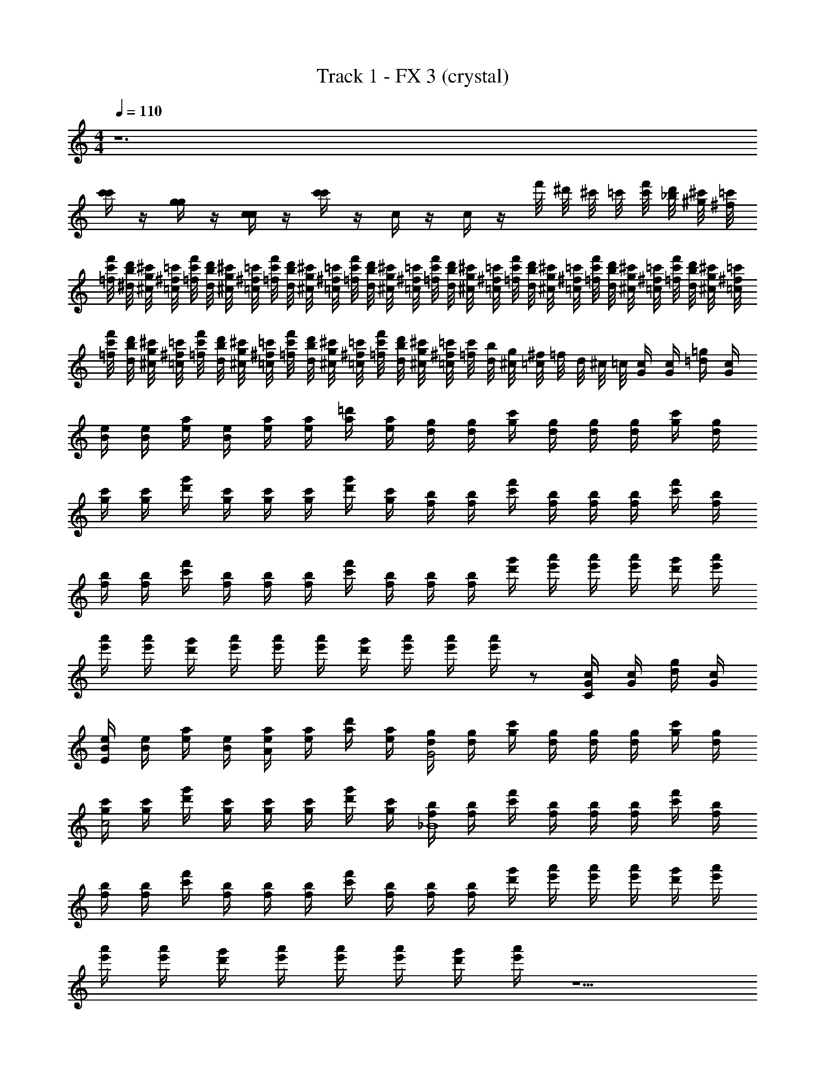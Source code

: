 X: 1
T: Track 1 - FX 3 (crystal)
Z: ABC Generated by Starbound Composer v0.8.6
L: 1/4
M: 4/4
Q: 1/4=110
K: C
z6 
[c'/4c'/4] z/4 [g/4g/4] z/4 [c/4c/4] z/4 [c'/4c'/4] z/4 c/4 z/4 c/4 z/4 f'/8 ^d'/8 ^c'/8 =c'/8 [f'/8c'/8] [d'/8_b/8] [^c'/8^g/8] [=c'/8^f/8] 
[f'/8c'/8=f/8] [d'/8b/8^d/8] [^c'/8g/8^c/8] [=c'/8^f/8=c/8] [f'/8c'/8=f/8] [d'/8b/8d/8] [^c'/8g/8^c/8] [=c'/8^f/8=c/8] [f'/8c'/8=f/8] [d'/8b/8d/8] [^c'/8g/8^c/8] [=c'/8^f/8=c/8] [f'/8c'/8=f/8] [d'/8b/8d/8] [^c'/8g/8^c/8] [=c'/8^f/8=c/8] [f'/8c'/8=f/8] [d'/8b/8d/8] [^c'/8g/8^c/8] [=c'/8^f/8=c/8] [f'/8c'/8=f/8] [d'/8b/8d/8] [^c'/8g/8^c/8] [=c'/8^f/8=c/8] [f'/8c'/8=f/8] [d'/8b/8d/8] [^c'/8g/8^c/8] [=c'/8^f/8=c/8] [f'/8c'/8=f/8] [d'/8b/8d/8] [^c'/8g/8^c/8] [=c'/8^f/8=c/8] 
[f'/8c'/8=f/8] [d'/8b/8d/8] [^c'/8g/8^c/8] [=c'/8^f/8=c/8] [f'/8c'/8=f/8] [d'/8b/8d/8] [^c'/8g/8^c/8] [=c'/8^f/8=c/8] [f'/8c'/8=f/8] [d'/8b/8d/8] [^c'/8g/8^c/8] [=c'/8^f/8=c/8] [f'/8c'/8=f/8] [d'/8b/8d/8] [^c'/8g/8^c/8] [=c'/8^f/8=c/8] [c'/8=f/8] [b/8d/8] [g/8^c/8] [^f/8=c/8] =f/8 d/8 ^c/8 =c/8 [c/4G/4] [c/4G/4] [=g/4=d/4] [c/4G/4] 
[e/4B/4] [e/4B/4] [a/4e/4] [e/4B/4] [a/4e/4] [a/4e/4] [=d'/4a/4] [a/4e/4] [g/4d/4] [g/4d/4] [c'/4g/4] [g/4d/4] [g/4d/4] [g/4d/4] [c'/4g/4] [g/4d/4] 
[c'/4g/4] [c'/4g/4] [g'/4d'/4] [c'/4g/4] [c'/4g/4] [c'/4g/4] [g'/4d'/4] [c'/4g/4] [b/4f/4] [b/4f/4] [f'/4c'/4] [b/4f/4] [b/4f/4] [b/4f/4] [f'/4c'/4] [b/4f/4] 
[b/4f/4] [b/4f/4] [f'/4c'/4] [b/4f/4] [b/4f/4] [b/4f/4] [f'/4c'/4] [b/4f/4] [b/4f/4] [b/4f/4] [g'/4d'/4] [a'/4e'/4] [a'/4e'/4] [a'/4e'/4] [g'/4d'/4] [a'/4e'/4] 
[a'/4e'/4] [a'/4e'/4] [g'/4d'/4] [a'/4e'/4] [a'/4e'/4] [a'/4e'/4] [g'/4d'/4] [a'/4e'/4] [a'/4e'/4] [a'/4e'/4] z/ [c/4G/4C] [c/4G/4] [g/4d/4] [c/4G/4] 
[e/4B/4E] [e/4B/4] [a/4e/4] [e/4B/4] [a/4e/4A] [a/4e/4] [d'/4a/4] [a/4e/4] [g/4d/4G2] [g/4d/4] [c'/4g/4] [g/4d/4] [g/4d/4] [g/4d/4] [c'/4g/4] [g/4d/4] 
[c'/4g/4c2] [c'/4g/4] [g'/4d'/4] [c'/4g/4] [c'/4g/4] [c'/4g/4] [g'/4d'/4] [c'/4g/4] [b/4f/4_B4] [b/4f/4] [f'/4c'/4] [b/4f/4] [b/4f/4] [b/4f/4] [f'/4c'/4] [b/4f/4] 
[b/4f/4] [b/4f/4] [f'/4c'/4] [b/4f/4] [b/4f/4] [b/4f/4] [f'/4c'/4] [b/4f/4] [b/4f/4] [b/4f/4] [g'/4d'/4] [a'/4e'/4] [a'/4e'/4] [a'/4e'/4] [g'/4d'/4] [a'/4e'/4] 
[a'/4e'/4] [a'/4e'/4] [g'/4d'/4] [a'/4e'/4] [a'/4e'/4] [a'/4e'/4] [g'/4d'/4] [a'/4e'/4] z5/ 
^G/6 z/3 c/6 z/12 ^g/6 z/3 ^d/6 z19/12 =g/6 z/12 g/6 z/12 B/6 z/3 
d/6 z/3 =G/6 z5/6 [G/6g4] z/12 [z/4g4] c/6 z/3 c/6 z/3 G/6 z/12 G/6 z/12 c/6 z/3 
G/6 z/3 c/6 z5/6 [F/6f4] z/12 [z/4f4] B/6 z/3 B/6 z/3 F/6 z/12 F/6 z/12 B/6 z/3 
F/6 z/3 B/6 z7/3 ^D/4 ^G/4 ^G,/4 C/4 
D/4 G/4 d/4 ^g/4 z2 d/4 b/4 ^D,/4 =G,/4 
_B,/4 D/4 B/4 d/4 z/ =g4 
[z3/g4d'4] =d/4 g/4 G,/4 =G/4 d/4 g/4 d'/4 g'/4 z/ 
[g8c'8] 
[c6^g6c'6] 
[B4^f4b4] 
[z2^G4e4g4] ^g'/ e'/ z 
[^f'/^F6d6f6] d'/ z d'/ z7/8 c'''/8 _b''/8 ^g''/8 ^f''/8 =f''/8 
^d''/8 ^c''/8 =c''/8 _b'/8 g'/8 f'/8 =f'/8 ^d'/8 ^c'/8 =c'/8 b/8 c'/8 ^c'/8 d'/8 f'/8 ^f'/8 g'/8 b'/8 c''/8 ^c''/8 d''/8 f''/8 ^f''/8 g''/8 b''/8 c'''/8 z15/4 
[zG7] [zc6] d5 
G,2 [=GG18] [A/A17] [=B3/B33/] 
[^c2c15] A/ G/ [z2A,8^C8] 
d'/4 c'/4 =g/4 c'/4 a'/4 =g'/4 c'/4 g'/4 z4 
[a''/4G,8=B,8] =g''/4 c''/4 g''/4 d''/4 c''/4 g'/4 c''/4 z6 
=c/4 z/ c/4 z/ c/4 z/ c/4 z/ c/4 z/ c/4 z4 
=C/4 z/ C/4 z/ C/4 z/ C/4 z/ C/4 z/ C/4 
c/4 z/ c/4 z/ c/4 z/ c/4 =c'/4 z/4 c'/4 c'/4 z/4 c'/4 
[c/4d3] z/ c/4 z/ c/4 z/ c/4 z/ [c/4=f/] z/4 [z/4^d/] c/4 
f/ d/ f/ [z5/d13/] 
C/4 z/ C/4 z/ C/4 z/ C/4 z/ C/4 z/ C/4 z10 
[c'/4c'/4] z/4 [g/4g/4] z/4 [c/4c/4] z/4 [c'/4c'/4] z/4 c/4 z/4 c/4 z/4 =f'/8 d'/8 ^c'/8 =c'/8 [f'/8c'/8] [d'/8b/8] [^c'/8^g/8] [=c'/8^f/8] 
[f'/8c'/8=f/8] [d'/8b/8d/8] [^c'/8g/8^c/8] [=c'/8^f/8=c/8] [f'/8c'/8=f/8] [d'/8b/8d/8] [^c'/8g/8^c/8] [=c'/8^f/8=c/8] [f'/8c'/8=f/8] [d'/8b/8d/8] [^c'/8g/8^c/8] [=c'/8^f/8=c/8] [f'/8c'/8=f/8] [d'/8b/8d/8] [^c'/8g/8^c/8] [=c'/8^f/8=c/8] [f'/8c'/8=f/8] [d'/8b/8d/8] [^c'/8g/8^c/8] [=c'/8^f/8=c/8] [f'/8c'/8=f/8] [d'/8b/8d/8] [^c'/8g/8^c/8] [=c'/8^f/8=c/8] [f'/8c'/8=f/8] [d'/8b/8d/8] [^c'/8g/8^c/8] [=c'/8^f/8=c/8] [f'/8c'/8=f/8] [d'/8b/8d/8] [^c'/8g/8^c/8] [=c'/8^f/8=c/8] 
[f'/8c'/8=f/8] [d'/8b/8d/8] [^c'/8g/8^c/8] [=c'/8^f/8=c/8] [f'/8c'/8=f/8] [d'/8b/8d/8] [^c'/8g/8^c/8] [=c'/8^f/8=c/8] [f'/8c'/8=f/8] [d'/8b/8d/8] [^c'/8g/8^c/8] [=c'/8^f/8=c/8] [f'/8c'/8=f/8] [d'/8b/8d/8] [^c'/8g/8^c/8] [=c'/8^f/8=c/8] [c'/8=f/8] [b/8d/8] [g/8^c/8] [^f/8=c/8] =f/8 d/8 ^c/8 =c/8 [c/4G/4] [c/4G/4] [=g/4=d/4] [c/4G/4] 
[e/4B/4] [e/4B/4] [a/4e/4] [e/4B/4] [a/4e/4] [a/4e/4] [=d'/4a/4] [a/4e/4] [g/4d/4] [g/4d/4] [c'/4g/4] [g/4d/4] [g/4d/4] [g/4d/4] [c'/4g/4] [g/4d/4] 
[c'/4g/4] [c'/4g/4] [g'/4d'/4] [c'/4g/4] [c'/4g/4] [c'/4g/4] [g'/4d'/4] [c'/4g/4] [b/4f/4] [b/4f/4] [f'/4c'/4] [b/4f/4] [b/4f/4] [b/4f/4] [f'/4c'/4] [b/4f/4] 
[b/4f/4] [b/4f/4] [f'/4c'/4] [b/4f/4] [b/4f/4] [b/4f/4] [f'/4c'/4] [b/4f/4] [b/4f/4] [b/4f/4] [g'/4d'/4] [a'/4e'/4] [a'/4e'/4] [a'/4e'/4] [g'/4d'/4] [a'/4e'/4] 
[a'/4e'/4] [a'/4e'/4] [g'/4d'/4] [a'/4e'/4] [a'/4e'/4] [a'/4e'/4] [g'/4d'/4] [a'/4e'/4] [a'/4e'/4] [a'/4e'/4] z/ [c/4G/4C] [c/4G/4] [g/4d/4] [c/4G/4] 
[e/4B/4E] [e/4B/4] [a/4e/4] [e/4B/4] [a/4e/4A] [a/4e/4] [d'/4a/4] [a/4e/4] [g/4d/4G2] [g/4d/4] [c'/4g/4] [g/4d/4] [g/4d/4] [g/4d/4] [c'/4g/4] [g/4d/4] 
[c'/4g/4c2] [c'/4g/4] [g'/4d'/4] [c'/4g/4] [c'/4g/4] [c'/4g/4] [g'/4d'/4] [c'/4g/4] [b/4f/4_B4] [b/4f/4] [f'/4c'/4] [b/4f/4] [b/4f/4] [b/4f/4] [f'/4c'/4] [b/4f/4] 
[b/4f/4] [b/4f/4] [f'/4c'/4] [b/4f/4] [b/4f/4] [b/4f/4] [f'/4c'/4] [b/4f/4] [b/4f/4] [b/4f/4] [g'/4d'/4] [a'/4e'/4] [a'/4e'/4] [a'/4e'/4] [g'/4d'/4] [a'/4e'/4] 
[a'/4e'/4] [a'/4e'/4] [g'/4d'/4] [a'/4e'/4] [a'/4e'/4] [a'/4e'/4] [g'/4d'/4] [a'/4e'/4] z5/ 
^G/6 z/3 c/6 z/12 ^g/6 z/3 ^d/6 z19/12 =g/6 z/12 g/6 z/12 B/6 z/3 
d/6 z/3 =G/6 z5/6 [G/6g4] z/12 [z/4g4] c/6 z/3 c/6 z/3 G/6 z/12 G/6 z/12 c/6 z/3 
G/6 z/3 c/6 z5/6 [=F/6f4] z/12 [z/4f4] B/6 z/3 B/6 z/3 F/6 z/12 F/6 z/12 B/6 z/3 
F/6 z/3 B/6 z7/3 D/4 ^G/4 ^G,/4 C/4 
D/4 G/4 d/4 ^g/4 z2 d/4 b/4 D,/4 =G,/4 
_B,/4 D/4 B/4 d/4 z/ =g4 
[z3/g4d'4] =d/4 g/4 G,/4 =G/4 d/4 g/4 d'/4 g'/4 z/ 
[g8c'8] 
[c6^g6c'6] 
[B4^f4b4] 
[z2^G4e4g4] ^g'/ e'/ z 
[^f'/^F6d6f6] d'/ z d'/ z7/8 c'''/8 b''/8 ^g''/8 f''/8 =f''/8 
d''/8 c''/8 =c''/8 b'/8 g'/8 f'/8 =f'/8 ^d'/8 ^c'/8 =c'/8 b/8 c'/8 ^c'/8 d'/8 f'/8 ^f'/8 g'/8 b'/8 c''/8 ^c''/8 d''/8 f''/8 ^f''/8 g''/8 b''/8 c'''/8 z15/4 
[zG7] [zc6] d5 
G,2 [=GG18] [A/A17] [=B3/B33/] 
[^c2c15] A/ G/ [z2A,8^C8] 
d'/4 c'/4 =g/4 c'/4 a'/4 =g'/4 c'/4 g'/4 z4 
[a''/4G,8=B,8] =g''/4 c''/4 g''/4 d''/4 c''/4 g'/4 c''/4 z6 
=c/4 z/ c/4 z/ c/4 z/ c/4 z/ c/4 z/ c/4 z4 
=C/4 z/ C/4 z/ C/4 z/ C/4 z/ C/4 z/ C/4 
c/4 z/ c/4 z/ c/4 z/ c/4 =c'/4 z/4 c'/4 c'/4 z/4 c'/4 
[c/4d3] z/ c/4 z/ c/4 z/ c/4 z/ [c/4=f/] z/4 [z/4^d/] c/4 
f/ d/ f/ [z5/d13/] 
C/4 z/ C/4 z/ C/4 z/ C/4 z/ C/4 z/ C/4 
